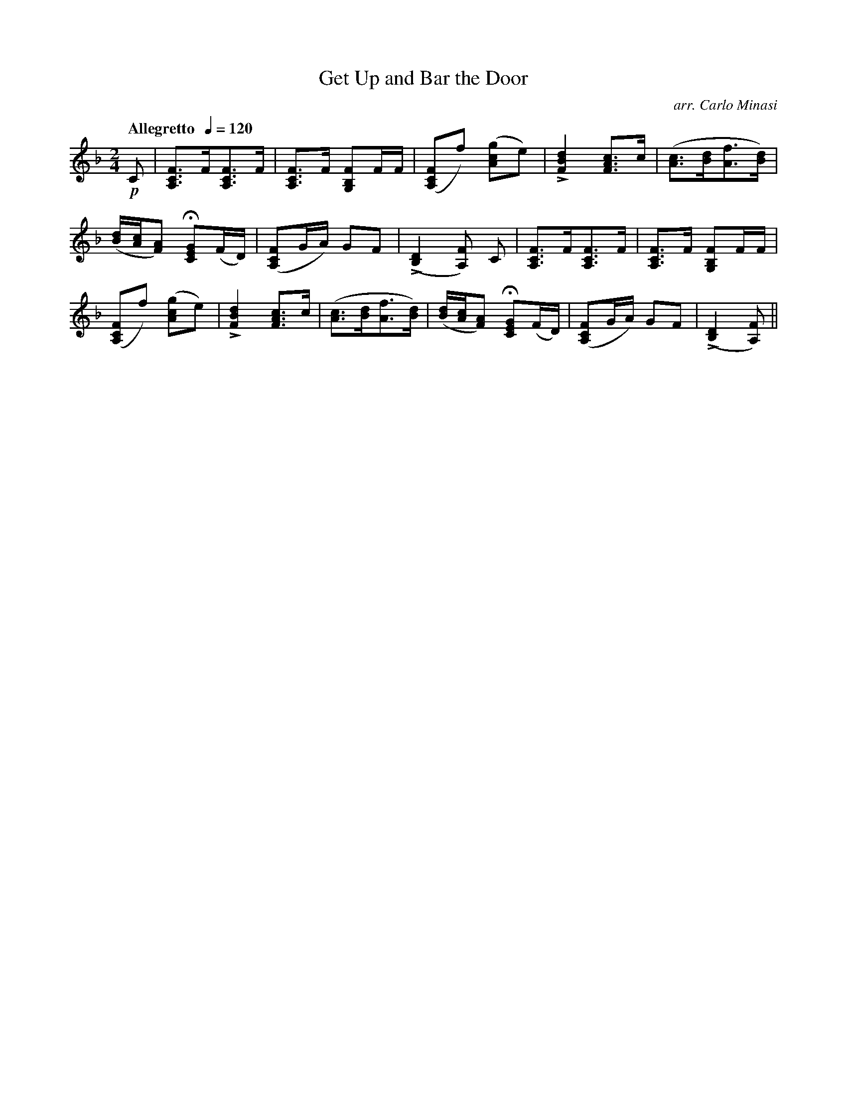X:78
T:Get Up and Bar the Door
C:arr. Carlo Minasi
M:2/4
L:1/8
B:Chappell's One Hundred Scotch Melodies
B:Arranged for the Concertina by Carlo Minasi
Q:"Allegretto  "1/4=120
Z:Peter Dunk 2012
K:F
!p!C|[FCA,]>F[FCA,]>F|[FCA,]>F [FB,G,]F/F/|\
([FCA,]f) ([gcA]e)|L[d2B2F2] [cAF]>c|\
([cA]>[dB][fA]>[dB])|
%
([d/B/][c/A/][AF]) H[GEC](F/D/)|\
([FCA,]G/A/) GF|L([D2B,2] [FA,]) C|\
[FCA,]>F[FCA,]>F|[FCA,]>F [FB,G,]F/F/|
%
([FCA,]f) ([gcA]e)|L[d2B2F2] [cAF]>c|\
([cA]>[dB][fA]>[dB])|([d/B/][c/A/][AF]) H[GEC](F/D/)|\
([FCA,]G/A/) GF|L([D2B,2] [FA,])||
